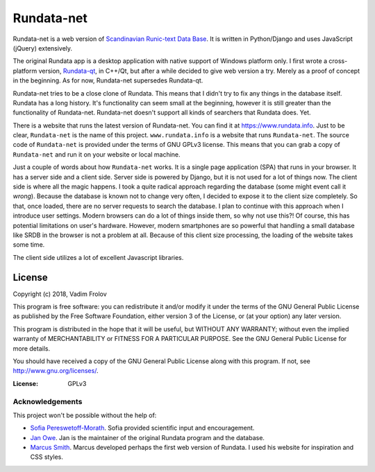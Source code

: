 ###########
Rundata-net
###########

Rundata-net is a web version of `Scandinavian Runic-text Data Base`_. It is written in Python/Django and uses JavaScript (jQuery) extensively.

The original Rundata app is a desktop application with native support of Windows platform only. I first wrote a cross-platform version, `Rundata-qt`_, in C++/Qt, but after a while decided to give web version a try. Merely as a proof of concept in the beginning. As for now, Rundata-net supersedes Rundata-qt.

Rundata-net tries to be a close clone of Rundata. This means that I didn't try to fix any things in the database itself. Rundata has a long history. It's functionality can seem small at the beginning, however it is still greater than the functionality of Rundata-net. Rundata-net doesn't support all kinds of searchers that Rundata does. Yet.

There is a website that runs the latest version of Rundata-net. You can find it at https://www.rundata.info. Just to be clear, ``Rundata-net`` is the name of this project. ``www.rundata.info`` is a website that runs ``Rundata-net``. The source code of ``Rundata-net`` is provided under the terms of GNU GPLv3 license. This means that you can grab a copy of ``Rundata-net`` and run it on your website or local machine.

Just a couple of words about how ``Rundata-net`` works. It is a single page application (SPA) that runs in your browser. It has a server side and a client side. Server side is powered by Django, but it is not used for a lot of things now. The client side is where all the magic happens. I took a quite radical approach regarding the database (some might event call it *wrong*). Because the database is known not to change very often, I decided to expose it to the client size completely. So that, once loaded, there are no server requests to search the database. I plan to continue with this approach when I introduce user settings. Modern browsers can do a lot of things inside them, so why not use this?! Of course, this has potential limitations on user's hardware. However, modern smartphones are so powerful that handling a small database like SRDB in the browser is not a problem at all. Because of this client size processing, the loading of the website takes some time.

The client side utilizes a lot of excellent Javascript libraries.

License
-------

Copyright (c) 2018, Vadim Frolov

This program is free software: you can redistribute it and/or modify
it under the terms of the GNU General Public License as published by
the Free Software Foundation, either version 3 of the License, or
(at your option) any later version.

This program is distributed in the hope that it will be useful,
but WITHOUT ANY WARRANTY; without even the implied warranty of
MERCHANTABILITY or FITNESS FOR A PARTICULAR PURPOSE.  See the
GNU General Public License for more details.

You should have received a copy of the GNU General Public License
along with this program. If not, see http://www.gnu.org/licenses/.

:License: GPLv3

================
Acknowledgements
================

This project won't be possible without the help of:

* `Sofia Pereswetoff-Morath`_. Sofia provided scientific input and encouragement.
* `Jan Owe`_. Jan is the maintainer of the original Rundata program and the database.
* `Marcus Smith`_. Marcus developed perhaps the first web version of Rundata. I used his website for inspiration and CSS styles.

.. _`Scandinavian Runic-text Data Base`: http://www.nordiska.uu.se/forskn/samnord.htm/?languageId=1
.. _`Rundata-qt`: https://bitbucket.org/fralik/rundata-qt
.. _`Sofia Pereswetoff-Morath`: sofia.pereswetoff-morath@su.se
.. _`Jan Owe`: http://runbloggen.gamlebo.se/
.. _`Marcus Smith`: https://www.runinskrifter.net/
